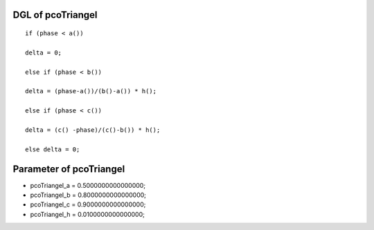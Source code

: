 

DGL of pcoTriangel
------------------------------------------

::


	if (phase < a())

	delta = 0;

	else if (phase < b())

	delta = (phase-a())/(b()-a()) * h();

	else if (phase < c())

	delta = (c() -phase)/(c()-b()) * h();

	else delta = 0;

Parameter of pcoTriangel
-----------------------------------------



- pcoTriangel_a 		 =  0.5000000000000000; 
- pcoTriangel_b 		 =  0.8000000000000000; 
- pcoTriangel_c 		 =  0.9000000000000000; 
- pcoTriangel_h 		 =  0.0100000000000000; 

